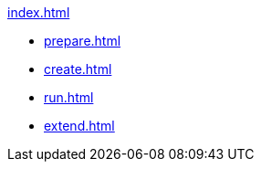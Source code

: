 .xref:index.adoc[]
* xref:prepare.adoc[]
* xref:create.adoc[]
* xref:run.adoc[]
* xref:extend.adoc[]